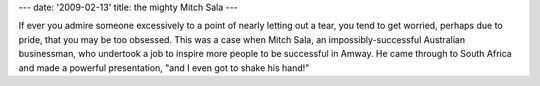 ---
date: '2009-02-13'
title: the mighty Mitch Sala
---

If ever you admire someone excessively to a point of nearly letting out
a tear, you tend to get worried, perhaps due to pride, that you may be
too obsessed. This was a case when Mitch Sala, an impossibly-successful
Australian businessman, who undertook a job to inspire more people to be
successful in Amway. He came through to South Africa and made a powerful
presentation, \"and I even got to shake his hand!\"
